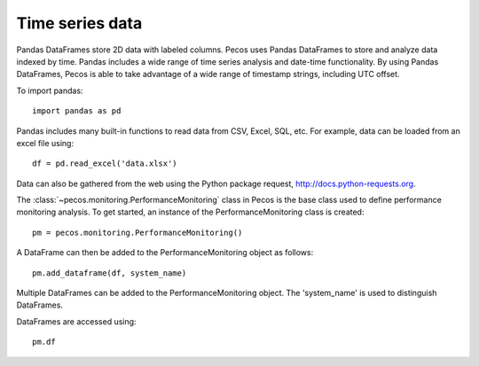 Time series data
==================

Pandas DataFrames store 2D data with labeled columns.  Pecos uses Pandas DataFrames
to store and analyze data indexed by time.  Pandas includes a wide range of 
time series analysis and date-time functionality.  By using Pandas DataFrames, 
Pecos is able to take advantage of a wide range of timestamp strings, including
UTC offset. 

To import pandas::

	import pandas as pd

Pandas includes many built-in functions to read data from CSV, Excel, SQL, etc.
For example, data can be loaded from an excel file using::

	df = pd.read_excel('data.xlsx')

Data can also be gathered from the web using the Python package request, http://docs.python-requests.org.

The :class:`~pecos.monitoring.PerformanceMonitoring` class in Pecos is
the base class used to define performance monitoring analysis. 
To get started, an instance of the PerformanceMonitoring class is created::

	pm = pecos.monitoring.PerformanceMonitoring()

A DataFrame can then be added to the PerformanceMonitoring object as follows::
	
	pm.add_dataframe(df, system_name)

Multiple DataFrames can be added to the PerformanceMonitoring object.  
The 'system_name' is used to distinguish DataFrames.

DataFrames are accessed using::

	pm.df

